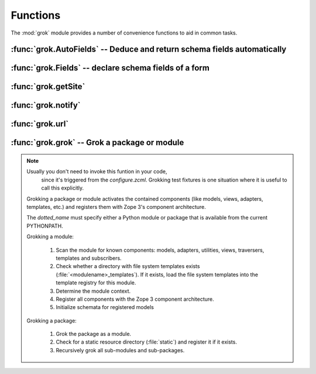 
*********
Functions
*********

The :mod:`grok` module provides a number of convenience functions to aid in
common tasks.


:func:`grok.AutoFields` -- Deduce and return schema fields automatically
========================================================================


.. function:: grok.AutoFields(class_or_interface)

   This function which can be used inside :class:`Form`
   classes to automatically deduce the form fields from the schema of
   the context `class_or_interface`.

   Different to most other directives, :func:`grok.AutoFields` is used
   more like a function and less like a pure declaration.

   This function is used to create a sequence of form fields from an interface
   (schema) or from the interfaces (schemas) the context object provides.

   The following example makes use of the :func:`grok.AutoFields`
   directive, in that one field is omitted from the form before
   rendering:

   **Example:**

   .. code-block:: python

     import grok
     from zope import interface, schema

     class IMammoth(interface.Interface):
         name = schema.TextLine(title=u"Name")
         size = schema.TextLine(title=u"Size", default=u"Quite normal")

     class Mammoth(grok.Model):
         interface.implements(IMammoth)

     class Edit(grok.EditForm):
         grok.context(Mammoth)

         form_fields = grok.AutoFields(Mammoth).omit('size')

   In this example the ``size`` attribute will not show up in the
   resulting edit view.


   .. seealso::

     :class:`grok.EditForm`, :func:`grok.Fields`


:func:`grok.Fields` -- declare schema fields of a form
======================================================

.. function:: grok.Fields(**schemas)

   A class level directive, which can be used inside :class:`grok.Form`
   classes.

   A :class:`grok.Fields` can receive keyword parameters with schema
   fields. These should be available in the definition order.

   **Example:**

   .. code-block:: python

      import grok
      from zope import schema

      class Mammoth(grok.Model):
          pass

      class Edit(grok.EditForm):
          fields = grok.Fields(
              b = schema.TextLine(title=u"Beta"),
              a = schema.TextLine(title=u"Alpha"),

   Given the above code, when the :class:`Edit` form is rendered, the
   :class:`Textlines` `b` and `a` will appear as input fields in that
   order. This is due to the fact, that by default the `fields`
   variable is taken into account, when rendering forms.

   .. seealso::

      :func:`grok.AutoFields`, :class:`grok.Form`


:func:`grok.getSite`
===============================================

.. function:: grok.getSite()

   Get the current site object.


   .. seealso::

      Site objects are instances of :class:`grok.Site` and/or
      :class:`grok.Application`.


   .. seealso::

      `Web Component Development With Zope 3, second edition <http://worldcookery.com/WhereToBuy>`_
      By Philipp von Weitershausen; Chapter 18 describes the use of Site objects.


:func:`grok.notify`
===================


.. function:: grok.notify(event)

   Send `event` to event subscribers.

   **Example:**

   .. code-block:: python

      import grok

      class Mammoth(object):
          def __init__(self, name):
              self.name = name

      manfred = Mammoth('manfred')

      grok.notify(grok.ObjectCreatedEvent(manfred))


   .. seealso::

      Grok events provide a selection of common event types.


   .. seealso::

      `Web Component Development With Zope 3, second edition <http://worldcookery.com/WhereToBuy>`_
      By Philipp von Weitershausen; Chapter 16 describes the Zope 3
      event system.


:func:`grok.url`
================


.. function:: grok.url(request, object, [, name])

   Construct a URL for the given `request` and `object`.

   `name` may be a string that gets appended to the object
   URL. Commonly used to construct an URL to a particular view on the
   object.

   This function returns the constructed URL as a string.


   .. seealso::

      View classes derived from :class:`grok.View` have a similar
      :meth:`url` method for constructing URLs.


:func:`grok.grok` -- Grok a package or module
=============================================


.. function:: grok(dotted_name)

.. note:: Usually you don't need to invoke this funtion in your code,
          since it's triggered from the `configure.zcml`. Grokking
          test fixtures is one situation where it is useful to call
          this explicitly.

  Grokking a package or module activates the contained components
  (like models, views, adapters, templates, etc.) and registers them
  with Zope 3's component architecture.

  The `dotted_name` must specify either a Python module or package
  that is available from the current PYTHONPATH.

  Grokking a module:

    #. Scan the module for known components: models, adapters,
       utilities, views, traversers, templates and subscribers.

    #. Check whether a directory with file system templates exists
       (:file:`<modulename>_templates`). If it exists, load the file
       system templates into the template registry for this module.

    #. Determine the module context.

    #. Register all components with the Zope 3 component architecture.

    #. Initialize schemata for registered models

  Grokking a package:

    #. Grok the package as a module.

    #. Check for a static resource directory (:file:`static`) and
       register it if it exists.

    #. Recursively grok all sub-modules and sub-packages.


